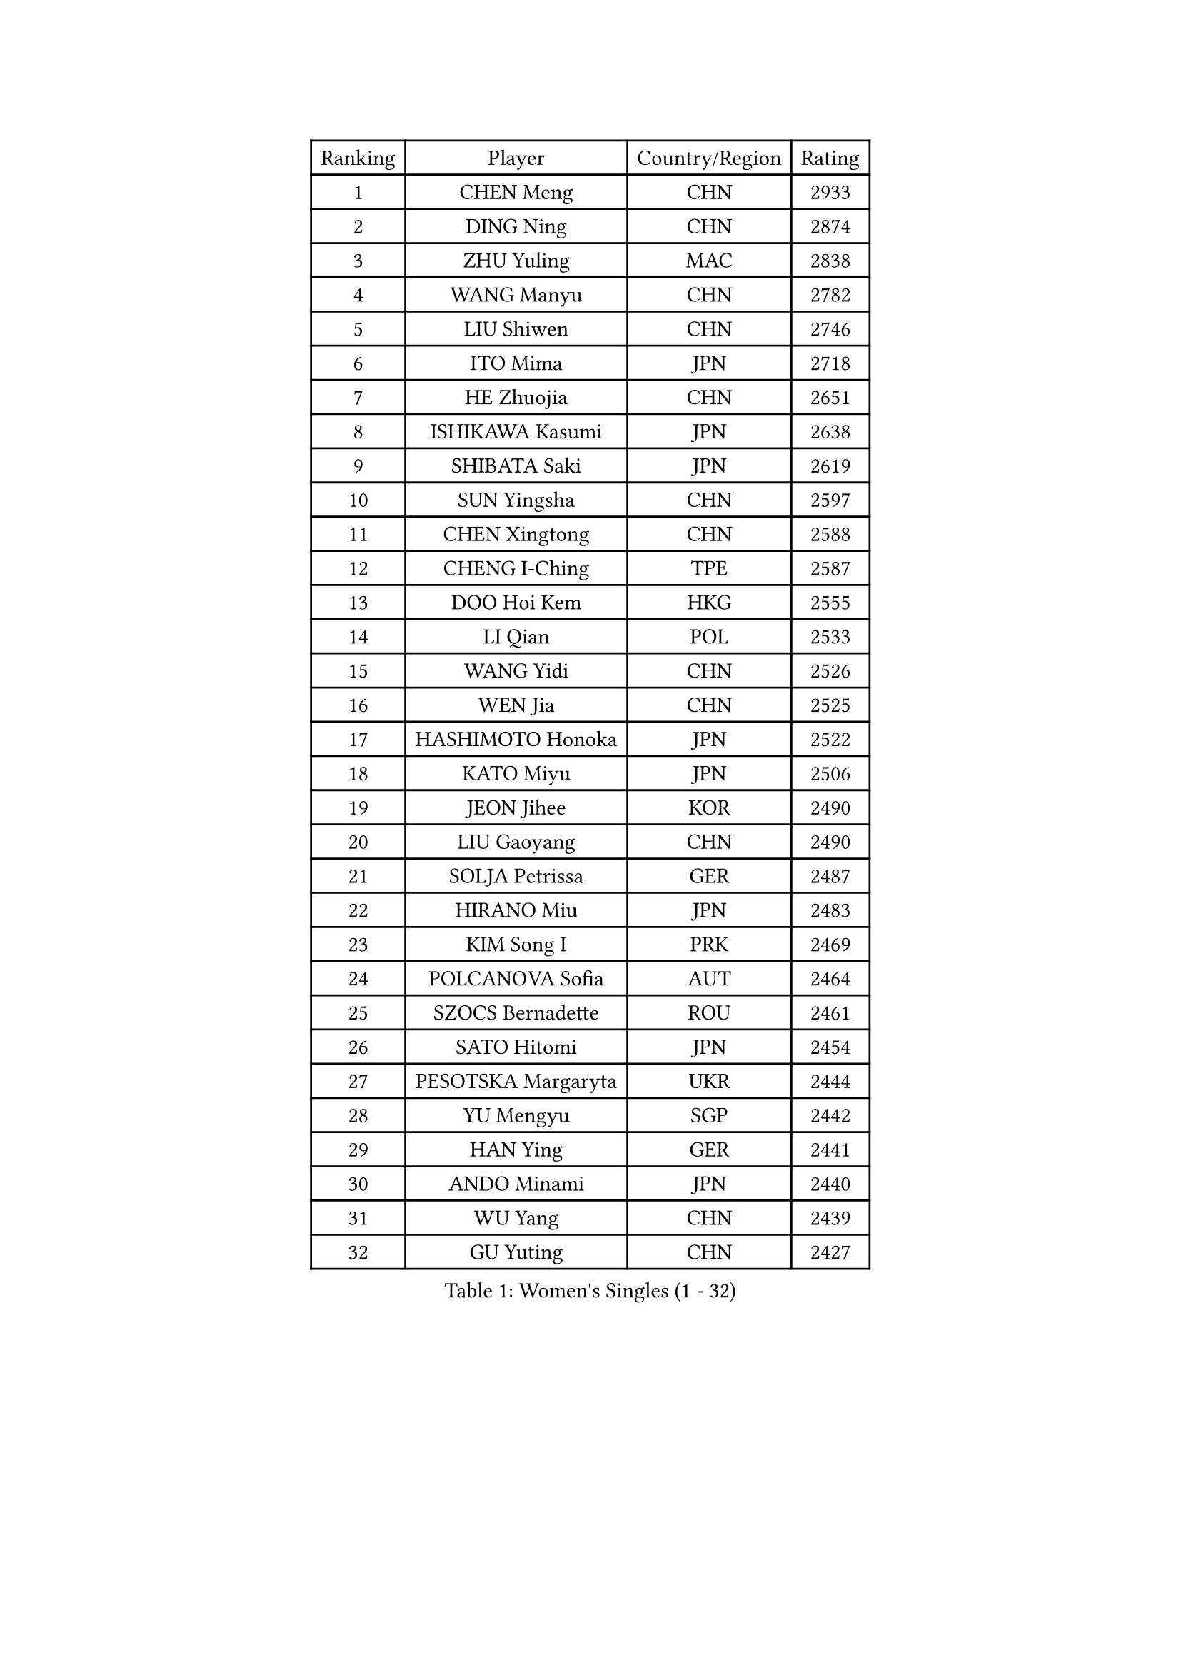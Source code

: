 
#set text(font: ("Courier New", "NSimSun"))
#figure(
  caption: "Women's Singles (1 - 32)",
    table(
      columns: 4,
      [Ranking], [Player], [Country/Region], [Rating],
      [1], [CHEN Meng], [CHN], [2933],
      [2], [DING Ning], [CHN], [2874],
      [3], [ZHU Yuling], [MAC], [2838],
      [4], [WANG Manyu], [CHN], [2782],
      [5], [LIU Shiwen], [CHN], [2746],
      [6], [ITO Mima], [JPN], [2718],
      [7], [HE Zhuojia], [CHN], [2651],
      [8], [ISHIKAWA Kasumi], [JPN], [2638],
      [9], [SHIBATA Saki], [JPN], [2619],
      [10], [SUN Yingsha], [CHN], [2597],
      [11], [CHEN Xingtong], [CHN], [2588],
      [12], [CHENG I-Ching], [TPE], [2587],
      [13], [DOO Hoi Kem], [HKG], [2555],
      [14], [LI Qian], [POL], [2533],
      [15], [WANG Yidi], [CHN], [2526],
      [16], [WEN Jia], [CHN], [2525],
      [17], [HASHIMOTO Honoka], [JPN], [2522],
      [18], [KATO Miyu], [JPN], [2506],
      [19], [JEON Jihee], [KOR], [2490],
      [20], [LIU Gaoyang], [CHN], [2490],
      [21], [SOLJA Petrissa], [GER], [2487],
      [22], [HIRANO Miu], [JPN], [2483],
      [23], [KIM Song I], [PRK], [2469],
      [24], [POLCANOVA Sofia], [AUT], [2464],
      [25], [SZOCS Bernadette], [ROU], [2461],
      [26], [SATO Hitomi], [JPN], [2454],
      [27], [PESOTSKA Margaryta], [UKR], [2444],
      [28], [YU Mengyu], [SGP], [2442],
      [29], [HAN Ying], [GER], [2441],
      [30], [ANDO Minami], [JPN], [2440],
      [31], [WU Yang], [CHN], [2439],
      [32], [GU Yuting], [CHN], [2427],
    )
  )#pagebreak()

#set text(font: ("Courier New", "NSimSun"))
#figure(
  caption: "Women's Singles (33 - 64)",
    table(
      columns: 4,
      [Ranking], [Player], [Country/Region], [Rating],
      [33], [SHI Xunyao], [CHN], [2415],
      [34], [ZHANG Rui], [CHN], [2410],
      [35], [YANG Xiaoxin], [MON], [2409],
      [36], [CHEN Ke], [CHN], [2403],
      [37], [ZHANG Mo], [CAN], [2402],
      [38], [SUH Hyo Won], [KOR], [2398],
      [39], [FENG Tianwei], [SGP], [2398],
      [40], [HU Melek], [TUR], [2382],
      [41], [QIAN Tianyi], [CHN], [2378],
      [42], [MU Zi], [CHN], [2378],
      [43], [LEE Ho Ching], [HKG], [2376],
      [44], [YANG Ha Eun], [KOR], [2376],
      [45], [DIAZ Adriana], [PUR], [2370],
      [46], [NAGASAKI Miyu], [JPN], [2368],
      [47], [YU Fu], [POR], [2350],
      [48], [KIM Nam Hae], [PRK], [2347],
      [49], [KIHARA Miyuu], [JPN], [2347],
      [50], [MIKHAILOVA Polina], [RUS], [2345],
      [51], [HAYATA Hina], [JPN], [2341],
      [52], [HU Limei], [CHN], [2340],
      [53], [SOMA Yumeno], [JPN], [2333],
      [54], [MORI Sakura], [JPN], [2331],
      [55], [CHA Hyo Sim], [PRK], [2325],
      [56], [EKHOLM Matilda], [SWE], [2316],
      [57], [SHIOMI Maki], [JPN], [2315],
      [58], [SAMARA Elizabeta], [ROU], [2315],
      [59], [POTA Georgina], [HUN], [2315],
      [60], [NI Xia Lian], [LUX], [2304],
      [61], [LIU Xi], [CHN], [2303],
      [62], [HAPONOVA Hanna], [UKR], [2301],
      [63], [CHEN Szu-Yu], [TPE], [2298],
      [64], [XIAO Maria], [ESP], [2296],
    )
  )#pagebreak()

#set text(font: ("Courier New", "NSimSun"))
#figure(
  caption: "Women's Singles (65 - 96)",
    table(
      columns: 4,
      [Ranking], [Player], [Country/Region], [Rating],
      [65], [EERLAND Britt], [NED], [2295],
      [66], [SOO Wai Yam Minnie], [HKG], [2293],
      [67], [BALAZOVA Barbora], [SVK], [2291],
      [68], [ZHANG Qiang], [CHN], [2291],
      [69], [CHOI Hyojoo], [KOR], [2278],
      [70], [LI Jie], [NED], [2276],
      [71], [MITTELHAM Nina], [GER], [2274],
      [72], [TAKAHASHI Bruna], [BRA], [2274],
      [73], [GRZYBOWSKA-FRANC Katarzyna], [POL], [2272],
      [74], [WINTER Sabine], [GER], [2271],
      [75], [SUN Mingyang], [CHN], [2270],
      [76], [NING Jing], [AZE], [2260],
      [77], [ZHANG Lily], [USA], [2260],
      [78], [SOLJA Amelie], [AUT], [2259],
      [79], [ODO Satsuki], [JPN], [2252],
      [80], [BATRA Manika], [IND], [2252],
      [81], [FENG Yalan], [CHN], [2251],
      [82], [LIU Jia], [AUT], [2250],
      [83], [ZUO Yue], [CHN], [2250],
      [84], [SHIN Yubin], [KOR], [2241],
      [85], [SHAO Jieni], [POR], [2235],
      [86], [TAILAKOVA Mariia], [RUS], [2234],
      [87], [SAWETTABUT Suthasini], [THA], [2233],
      [88], [WU Yue], [USA], [2233],
      [89], [LANG Kristin], [GER], [2231],
      [90], [NG Wing Nam], [HKG], [2228],
      [91], [NOSKOVA Yana], [RUS], [2226],
      [92], [HAMAMOTO Yui], [JPN], [2225],
      [93], [MONTEIRO DODEAN Daniela], [ROU], [2224],
      [94], [PARTYKA Natalia], [POL], [2223],
      [95], [LI Fen], [SWE], [2220],
      [96], [KIM Hayeong], [KOR], [2216],
    )
  )#pagebreak()

#set text(font: ("Courier New", "NSimSun"))
#figure(
  caption: "Women's Singles (97 - 128)",
    table(
      columns: 4,
      [Ranking], [Player], [Country/Region], [Rating],
      [97], [ZHANG Sofia-Xuan], [ESP], [2213],
      [98], [SURJAN Sabina], [SRB], [2211],
      [99], [MORIZONO Mizuki], [JPN], [2209],
      [100], [LI Jiao], [NED], [2209],
      [101], [LEE Zion], [KOR], [2205],
      [102], [ZENG Jian], [SGP], [2200],
      [103], [KIM Youjin], [KOR], [2198],
      [104], [WANG Amy], [USA], [2191],
      [105], [LUPULESKU Izabela], [SRB], [2190],
      [106], [LEE Eunhye], [KOR], [2190],
      [107], [ZARIF Audrey], [FRA], [2189],
      [108], [MATELOVA Hana], [CZE], [2186],
      [109], [KUAI Man], [CHN], [2185],
      [110], [CHE Xiaoxi], [CHN], [2184],
      [111], [HUANG Yingqi], [CHN], [2183],
      [112], [CHENG Hsien-Tzu], [TPE], [2182],
      [113], [LOEUILLETTE Stephanie], [FRA], [2181],
      [114], [DVORAK Galia], [ESP], [2180],
      [115], [YOO Eunchong], [KOR], [2178],
      [116], [PERGEL Szandra], [HUN], [2176],
      [117], [LIN Ye], [SGP], [2175],
      [118], [LI Jiayi], [CHN], [2175],
      [119], [GALIC Alex], [SLO], [2173],
      [120], [MESHREF Dina], [EGY], [2169],
      [121], [DRAGOMAN Andreea], [ROU], [2167],
      [122], [SU Pei-Ling], [TPE], [2164],
      [123], [MAEDA Miyu], [JPN], [2164],
      [124], [KOLISH Anastasia], [RUS], [2159],
      [125], [SHCHERBATYKH Valeria], [RUS], [2158],
      [126], [CHEN Yi], [CHN], [2153],
      [127], [MUKHERJEE Ayhika], [IND], [2152],
      [128], [MORET Rachel], [SUI], [2150],
    )
  )